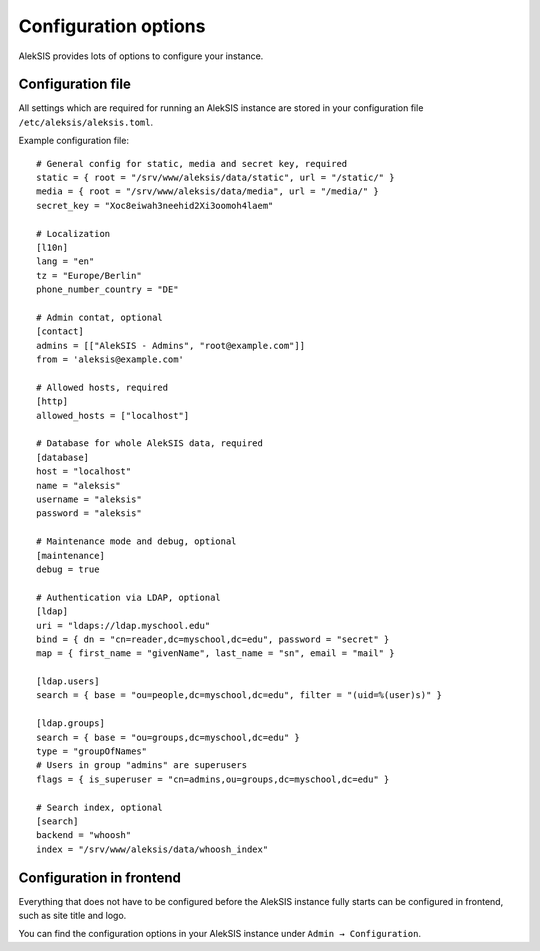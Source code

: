 Configuration options
=====================

AlekSIS provides lots of options to configure your instance.

Configuration file
------------------

All settings which are required for running an AlekSIS instance are stored in your configuration file ``/etc/aleksis/aleksis.toml``.

Example configuration file::

    # General config for static, media and secret key, required
    static = { root = "/srv/www/aleksis/data/static", url = "/static/" }
    media = { root = "/srv/www/aleksis/data/media", url = "/media/" }
    secret_key = "Xoc8eiwah3neehid2Xi3oomoh4laem"

    # Localization
    [l10n]
    lang = "en"
    tz = "Europe/Berlin"
    phone_number_country = "DE"

    # Admin contat, optional
    [contact]
    admins = [["AlekSIS - Admins", "root@example.com"]]
    from = 'aleksis@example.com'

    # Allowed hosts, required
    [http]
    allowed_hosts = ["localhost"]

    # Database for whole AlekSIS data, required
    [database]
    host = "localhost"
    name = "aleksis"
    username = "aleksis"
    password = "aleksis"

    # Maintenance mode and debug, optional
    [maintenance]
    debug = true

    # Authentication via LDAP, optional
    [ldap]
    uri = "ldaps://ldap.myschool.edu"
    bind = { dn = "cn=reader,dc=myschool,dc=edu", password = "secret" }
    map = { first_name = "givenName", last_name = "sn", email = "mail" }

    [ldap.users]
    search = { base = "ou=people,dc=myschool,dc=edu", filter = "(uid=%(user)s)" }

    [ldap.groups]
    search = { base = "ou=groups,dc=myschool,dc=edu" }
    type = "groupOfNames"
    # Users in group "admins" are superusers
    flags = { is_superuser = "cn=admins,ou=groups,dc=myschool,dc=edu" }

    # Search index, optional
    [search]
    backend = "whoosh"
    index = "/srv/www/aleksis/data/whoosh_index"

Configuration in frontend
-------------------------

Everything that does not have to be configured before the AlekSIS instance fully starts can be configured in frontend, such as site title and logo.

You can find the configuration options in your AlekSIS instance under ``Admin → Configuration``.
